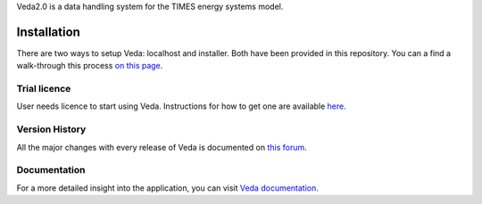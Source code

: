 Veda2.0 is a data handling system for the TIMES energy systems model.

Installation
============
There are two ways to setup Veda: localhost and installer. Both have been provided in this repository.
You can a find a walk-through this process `on this page <https://veda-documentation.readthedocs.io/en/latest/pages/Getting%20started.html#installation>`_.

Trial licence
#############
User needs licence to start using Veda. Instructions for how to get one are available `here <https://veda-documentation.readthedocs.io/en/latest/pages/Getting%20started.html#licensing>`_.

Version History
###############
All the major changes with every release of Veda is documented on `this forum <https://forum.kanors-emr.org/showthread.php?tid=874>`_.

Documentation
#############
For a more detailed insight into the application, you can visit `Veda documentation <http://veda-documentation.rtfd.io/>`_.
